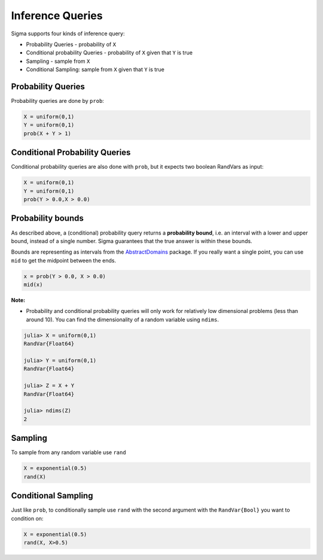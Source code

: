 Inference Queries
=================

Sigma supports four kinds of inference query:

- Probability Queries - probability of ``X``
- Conditional probability Queries - probability of ``X`` given that ``Y`` is true
- Sampling - sample from ``X``
- Conditional Sampling: sample from ``X`` given that ``Y`` is true

Probability Queries
-------------------
Probability queries are done by ``prob``:

.. function:: prob(X::RandVar{Bool})

    Return a the probability that X is true.
    Returns an interval :math:`I = [a,b]`, such that :math:`a \leq P(X) \leq b`.

.. code-block:: julia

  X = uniform(0,1)
  Y = uniform(0,1)
  prob(X + Y > 1)

Conditional Probability Queries
-------------------------------
Conditional probability queries are also done with ``prob``, but it expects two boolean RandVars as input:

.. function:: prob(X::RandVar{Bool}, Y::RandVar{Bool})

    Return :math:`P(X \vert Y)` : the conditional probability that X is true given Y is true.
    Returns an interval :math:`I = [a,b]` such that :math:`a \leq P(X \vert Y) \leq b`.

.. code-block:: julia

  X = uniform(0,1)
  Y = uniform(0,1)
  prob(Y > 0.0,X > 0.0)

Probability bounds
------------------

As described above, a (conditional) probability query returns a **probability bound**, i.e. an interval with a lower and upper bound, instead of a single number.  Sigma guarantees that the true answer is within these bounds.

Bounds are representing as intervals from the `AbstractDomains <https://github.com/zenna/AbstractDomains.jl>`_ package.  If you really want a single point, you can use ``mid`` to get the midpoint between the ends.

.. code-block:: julia

  x = prob(Y > 0.0, X > 0.0)
  mid(x)

**Note:**

- Probability and conditional probability queries will only work for relatively low dimensional problems (less than around 10).  You can find the dimensionality of a random variable using ``ndims``.

.. code-block:: julia

  julia> X = uniform(0,1)
  RandVar{Float64}

  julia> Y = uniform(0,1)
  RandVar{Float64}

  julia> Z = X + Y
  RandVar{Float64}

  julia> ndims(Z)
  2


Sampling
---------

To sample from any random variable use ``rand``

.. function:: rand{T}(X::RandVar{T})

    Sample a value of type ``T`` from ``X``

.. code-block:: julia
  
  X = exponential(0.5)
  rand(X)


Conditional Sampling
--------------------

Just like ``prob``, to conditionally sample use ``rand`` with the second argument with the ``RandVar{Bool}`` you want to condition on:

.. function:: rand{T}(X::RandVar{T}, Y::RandVar{Bool})

    Sample a value of type ``T`` from ``X`` conditioned on ``Y`` being true

.. code-block:: julia

  X = exponential(0.5)
  rand(X, X>0.5)